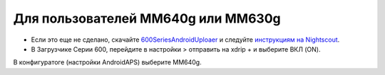 Для пользователей MM640g или MM630g
**************************************************

* Если это еще не сделано, скачайте `600SeriesAndroidUploaer <http://pazaan.github.io/600SeriesAndroidUploader/>`_ и следуйте `инструкциям на Nightscout <http://www.nightscout.info/wiki/welcome/nightscout-and-medtronic-640g>`_.
* В Загрузчике Серии 600, перейдите в настройки > отправить на xdrip + и выберите ВКЛ (ON).
В конфигуратоге (настройки AndroidAPS) выберите MM640g.
